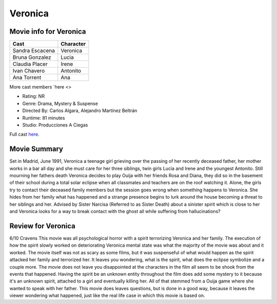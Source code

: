 Veronica
========

.. image:: veronica.jpg

Movie info for Veronica
-----------------------
====================== ===============
Cast                   Character
====================== ===============
Sandra Escacena        Veronica
Bruna Gonzalez         Lucia
Claudia Placer         Irene
Ivan Chavero           Antonito
Ana Torrent            Ana
====================== ===============
More cast members `here <>

* Rating:    NR
* Genre:    Drama, Mystery & Suspense
* Directed By:    Carlos Algara, Alejandro Martínez Beltrán
* Runtime:    81 minutes
* Studio: Producciones A Ciegas

Full cast `here <https://en.wikipedia.org/wiki/Ver%C3%B3nica_(2017_Spanish_film)#Cast>`_.

Movie Summary
-------------
Set in Madrid, June 1991, Veronica a teenage girl grieving over the passing of
her recently deceased father, her mother works in a bar all day and she must care
for her three siblings, twin girls Lucia and Irene and the youngest Antonito.
Still mourning her fathers death Veronica decides to play Ouija with her friends
Rosa and Diana, they did so in the basement of their school during a total solar
eclipse when all classmates and teachers are on the roof watching it. Alone, the
girls try to contact their deceased family members but the session goes wrong
when something happens to Veronica. She hides from her family what has happened
and a strange presence begins to lurk around the house becoming a threat to her
siblings and her. Advised by Sister Narcisa (Referred to as Sister Death) about 
a sinister spirit which is close to her and Veronica looks for a way to break 
contact with the ghost all while suffering from hallucinations?

Review for Veronica
-------------------
6/10 Cravens
This movie was all psychological horror with a spirit terrorizing Veronica and 
her family. The execution of how the spirit slowly worked on deteriorating 
Veronica mental state was what the majority of the movie was about and it worked.
The movie itself was not as scary as some films, but it was suspenseful of what 
would happen as the spirit attacked her family and terrorized her. It leaves you
wondering, what is the spirit, what does the eclipse symbolize and a couple more.
The movie does not leave you disappointed at the characters in the film all seem
to be shook from the events that happened. Having the spirit be an unknown entity
throughout the film does add some mystery to it because it's an unknown spirit,
attached to a girl and eventually killing her. All of that stemmed from a Ouija 
game where she wanted to speak with her father. This movie does leaves questions,
but is done in a good way, because it leaves the viewer wondering what happened,
just like the real life case in which this movie is based on.
